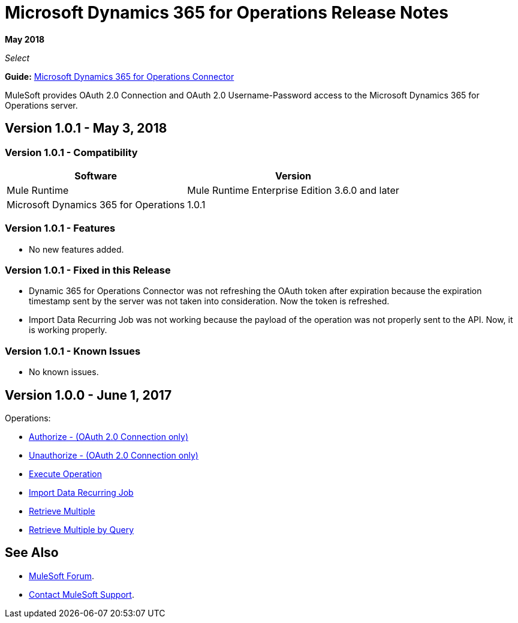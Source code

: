 = Microsoft Dynamics 365 for Operations Release Notes
:keywords: microsoft, dynamics, 365, operations, release notes

*May 2018*

_Select_

*Guide:* link:/mule-user-guide/v/3.9/microsoft-dynamics-365-operations-connector[Microsoft Dynamics 365 for Operations Connector]

MuleSoft provides OAuth 2.0 Connection and OAuth 2.0 Username-Password access to the Microsoft Dynamics 365 for Operations server.

== Version 1.0.1 - May 3, 2018

=== Version 1.0.1 - Compatibility

[%header%autowidth.spread]
|===
|Software |Version
|Mule Runtime | Mule Runtime Enterprise Edition 3.6.0 and later
|Microsoft Dynamics 365 for Operations | 1.0.1
|===

=== Version 1.0.1 - Features

* No new features added.

=== Version 1.0.1 - Fixed in this Release

* Dynamic 365 for Operations Connector was not refreshing the OAuth token after expiration because the expiration timestamp sent by the server was not taken into consideration. Now the token is refreshed.
* Import Data Recurring Job was not working because the payload of the operation was not properly sent to the API. Now, it is working properly.

=== Version 1.0.1 - Known Issues

* No known issues.

== Version 1.0.0 - June 1, 2017

Operations:

* link:/mule-user-guide/v/3.9/microsoft-dynamics-365-operations-connector#authop[Authorize - (OAuth 2.0 Connection only)]
* link:/mule-user-guide/v/3.9/microsoft-dynamics-365-operations-connector#unauthop[Unauthorize - (OAuth 2.0 Connection only)]
* link:/mule-user-guide/v/3.9/microsoft-dynamics-365-operations-connector#exop[Execute Operation]
* link:/mule-user-guide/v/3.9/microsoft-dynamics-365-operations-connector#impdata[Import Data Recurring Job]
* link:/mule-user-guide/v/3.9/microsoft-dynamics-365-operations-connector#retmultop[Retrieve Multiple]
* link:/mule-user-guide/v/3.9/microsoft-dynamics-365-operations-connector#retmultqop[Retrieve Multiple by Query]

== See Also

* https://forums.mulesoft.com[MuleSoft Forum].
* https://support.mulesoft.com[Contact MuleSoft Support].
